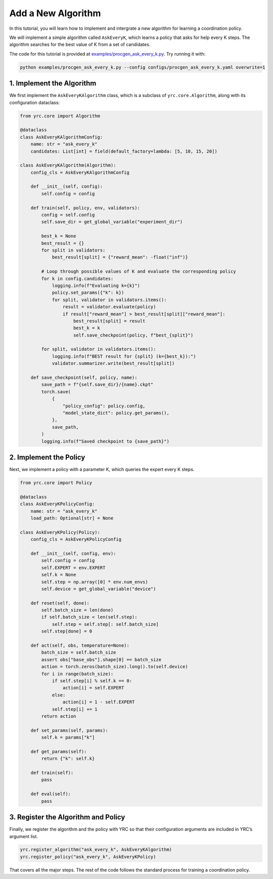 Add a New Algorithm
===================

In this tutorial, you will learn how to implement and intergrate a new algorithm for learning a coordination policy.

We will implement a simple algorithm called ``AskEveryK``, which learns a policy that asks for help every K steps. The algorithm searches for the best value of K from a set of candidates.

The code for this tutorial is provided at `examples/procgen_ask_every_k.py <https://github.com/khanhptnk/yrc/blob/main/examples/procgen_ask_every_k.py>`_. Try running it with:

.. code-block:: bash

    python examples/procgen_ask_every_k.py --config configs/procgen_ask_every_k.yaml overwrite=1

1. Implement the Algorithm
--------------------------

We first implement the ``AskEveryKAlgorithm`` class, which is a subclass of ``yrc.core.Algorithm``, along with its configuration dataclass:

.. code-block:: python

    from yrc.core import Algorithm

    @dataclass
    class AskEveryKAlgorithmConfig:
        name: str = "ask_every_k"
        candidates: List[int] = field(default_factory=lambda: [5, 10, 15, 20])

    class AskEveryKAlgorithm(Algorithm):
        config_cls = AskEveryKAlgorithmConfig

        def __init__(self, config):
            self.config = config

        def train(self, policy, env, validators):
            config = self.config
            self.save_dir = get_global_variable("experiment_dir")

            best_k = None
            best_result = {}
            for split in validators:
                best_result[split] = {"reward_mean": -float("inf")}

            # Loop through possible values of K and evaluate the corresponding policy
            for k in config.candidates:
                logging.info(f"Evaluating k={k}")
                policy.set_params({"k": k})
                for split, validator in validators.items():
                    result = validator.evaluate(policy)
                    if result["reward_mean"] > best_result[split]["reward_mean"]:
                        best_result[split] = result
                        best_k = k
                        self.save_checkpoint(policy, f"best_{split}")

            for split, validator in validators.items():
                logging.info(f"BEST result for {split} (k={best_k}):")
                validator.summarizer.write(best_result[split])

        def save_checkpoint(self, policy, name):
            save_path = f"{self.save_dir}/{name}.ckpt"
            torch.save(
                {
                    "policy_config": policy.config,
                    "model_state_dict": policy.get_params(),
                },
                save_path,
            )
            logging.info(f"Saved checkpoint to {save_path}")

2. Implement the Policy
-----------------------

Next, we implement a policy with a parameter K, which queries the expert every K steps.

.. code-block:: python

    from yrc.core import Policy

    @dataclass
    class AskEveryKPolicyConfig:
        name: str = "ask_every_k"
        load_path: Optional[str] = None

    class AskEveryKPolicy(Policy):
        config_cls = AskEveryKPolicyConfig

        def __init__(self, config, env):
            self.config = config
            self.EXPERT = env.EXPERT
            self.k = None
            self.step = np.array([0] * env.num_envs)
            self.device = get_global_variable("device")

        def reset(self, done):
            self.batch_size = len(done)
            if self.batch_size < len(self.step):
                self.step = self.step[: self.batch_size]
            self.step[done] = 0

        def act(self, obs, temperature=None):
            batch_size = self.batch_size
            assert obs["base_obs"].shape[0] == batch_size
            action = torch.zeros(batch_size).long().to(self.device)
            for i in range(batch_size):
                if self.step[i] % self.k == 0:
                    action[i] = self.EXPERT
                else:
                    action[i] = 1 - self.EXPERT
                self.step[i] += 1
            return action

        def set_params(self, params):
            self.k = params["k"]

        def get_params(self):
            return {"k": self.k}

        def train(self):
            pass

        def eval(self):
            pass

3. Register the Algorithm and Policy
------------------------------------

Finally, we register the algorithm and the policy with YRC so that their configuration arguments are included in YRC’s argument list.

.. code-block:: python

    yrc.register_algorithm("ask_every_k", AskEveryKAlgorithm)
    yrc.register_policy("ask_every_k", AskEveryKPolicy)

That covers all the major steps. The rest of the code follows the standard process for training a coordination policy.

